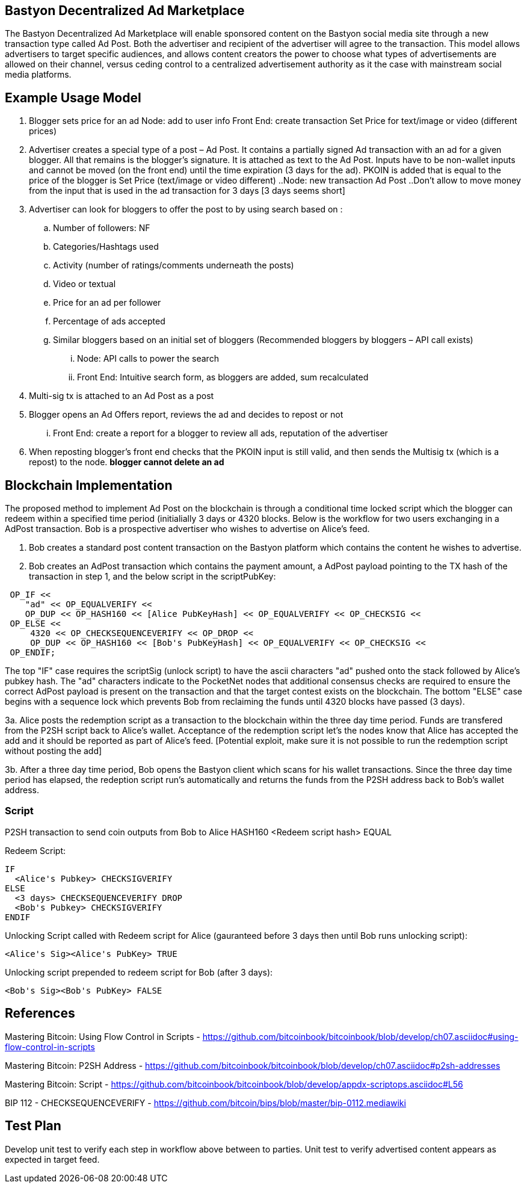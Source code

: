 ## Bastyon Decentralized Ad Marketplace

The Bastyon Decentralized Ad Marketplace will enable sponsored content on the Bastyon social media site through a new transaction type called Ad Post.  Both the advertiser and recipient of the advertiser will agree to the transaction.  This model allows advertisers to target specific audiences, and allows content creators 
the power to choose what types of advertisements are allowed on their channel, versus ceding control to a centralized advertisement authority as it the case with mainstream social media platforms.

## Example Usage Model

. Blogger sets price for an ad
 Node: add to user info
 Front End: create transaction Set Price for text/image or video (different prices)

. Advertiser creates a special type of a post – Ad Post. It contains a partially signed Ad transaction with an ad for a given blogger. All that remains is the blogger’s signature. It is attached as text to the Ad Post. Inputs have to be non-wallet inputs and cannot be moved (on the front end) until the time expiration (3 days for the ad). 
PKOIN is added that is equal to the price of the blogger is Set Price (text/image or video different)
..Node: new transaction Ad Post
..Don’t allow to move money from the input that is used in the ad transaction for 3 days [3 days seems short]

. Advertiser can look for bloggers to offer the post to by using search based on :
.. Number of followers: NF
.. Categories/Hashtags used
.. Activity (number of ratings/comments underneath the posts)
.. Video or textual
.. Price for an ad per follower
.. Percentage of ads accepted
.. Similar bloggers based on an initial set of bloggers (Recommended bloggers by bloggers – API call exists)
... Node: API calls to power the search
... Front End: Intuitive search form, as bloggers are added, sum recalculated
. Multi-sig tx is attached to an Ad Post as a post
. Blogger opens an Ad Offers report, reviews the ad and decides to repost or not
... Front End: create a report for a blogger to review all ads, reputation of the advertiser

. When reposting blogger’s front end checks that the PKOIN input is still valid, and then sends the Multisig tx (which is a repost) to the node. *blogger cannot delete an ad*


## Blockchain Implementation

The proposed method to implement Ad Post on the blockchain is through a conditional time locked script which the blogger can redeem within a specified time period (initialially 3 days or 4320 blocks.  Below is the workflow for two users exchanging in a AdPost transaction.  Bob is a prospective advertiser who wishes to advertise on Alice's feed.

1. Bob creates a standard post content transaction on the Bastyon platform which contains the content he wishes to advertise.

2. Bob creates an AdPost transaction which contains the payment amount, a AdPost payload pointing to the TX hash of the transaction in step 1, and the below script in the scriptPubKey:
```
 OP_IF <<
    "ad" << OP_EQUALVERIFY <<
    OP_DUP << OP_HASH160 << [Alice PubKeyHash] << OP_EQUALVERIFY << OP_CHECKSIG <<
 OP_ELSE << 
     4320 << OP_CHECKSEQUENCEVERIFY << OP_DROP <<
     OP_DUP << OP_HASH160 << [Bob's PubKeyHash] << OP_EQUALVERIFY << OP_CHECKSIG <<
 OP_ENDIF;
```
The top "IF" case requires the scriptSig (unlock script) to have the ascii characters "ad" pushed onto the stack followed by Alice's pubkey hash.  The "ad" characters indicate to the PocketNet nodes that additional consensus checks are required to ensure the correct AdPost payload is present on the transaction and that the target contest exists on the blockchain.
The bottom "ELSE" case begins with a sequence lock which prevents Bob from reclaiming the funds until 4320 blocks have passed (3 days).


3a. Alice posts the redemption script as a transaction to the blockchain within the three day time period.  Funds are transfered from the P2SH script back to
Alice's wallet.  Acceptance of the redemption script let's the nodes know that Alice has accepted the add and it should be reported as
part of Alice's feed. [Potential exploit, make sure it is not possible to run the redemption script without posting the add]

3b. After a three day time period, Bob opens the Bastyon client which scans for his wallet transactions.  Since the three day time
period has elapsed, the redeption script run's automatically and returns the funds from the P2SH address back to Bob's wallet address.

### Script
P2SH transaction to send coin outputs from Bob to Alice
HASH160 <Redeem script hash> EQUAL


Redeem Script:
```

IF
  <Alice's Pubkey> CHECKSIGVERIFY
ELSE
  <3 days> CHECKSEQUENCEVERIFY DROP
  <Bob's Pubkey> CHECKSIGVERIFY
ENDIF
  

```
Unlocking Script called with Redeem script for Alice (gauranteed before 3 days then until Bob runs unlocking script):

```
<Alice's Sig><Alice's PubKey> TRUE
```

Unlocking script prepended to redeem script for Bob (after 3 days):
```
<Bob's Sig><Bob's PubKey> FALSE
```

## References
Mastering Bitcoin: Using Flow Control in Scripts - https://github.com/bitcoinbook/bitcoinbook/blob/develop/ch07.asciidoc#using-flow-control-in-scripts

Mastering Bitcoin: P2SH Address - https://github.com/bitcoinbook/bitcoinbook/blob/develop/ch07.asciidoc#p2sh-addresses

Mastering Bitcoin: Script - https://github.com/bitcoinbook/bitcoinbook/blob/develop/appdx-scriptops.asciidoc#L56

BIP 112 - CHECKSEQUENCEVERIFY - https://github.com/bitcoin/bips/blob/master/bip-0112.mediawiki


## Test Plan
Develop unit test to verify each step in workflow above between to parties.
Unit test to verify advertised content appears as expected in target feed.

